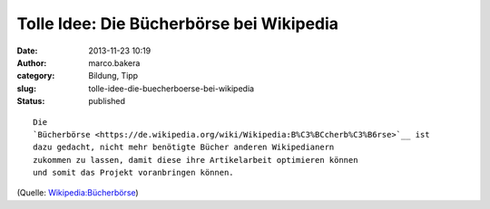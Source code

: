 Tolle Idee: Die Bücherbörse bei Wikipedia
#########################################
:date: 2013-11-23 10:19
:author: marco.bakera
:category: Bildung, Tipp
:slug: tolle-idee-die-buecherboerse-bei-wikipedia
:status: published

::

    Die
    `Bücherbörse <https://de.wikipedia.org/wiki/Wikipedia:B%C3%BCcherb%C3%B6rse>`__ ist
    dazu gedacht, nicht mehr benötigte Bücher anderen Wikipedianern
    zukommen zu lassen, damit diese ihre Artikelarbeit optimieren können
    und somit das Projekt voranbringen können.

(Quelle:
`Wikipedia:Bücherbörse <https://de.wikipedia.org/wiki/Wikipedia:B%C3%BCcherb%C3%B6rse>`__)
